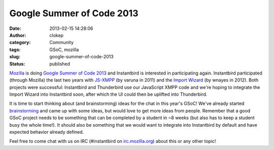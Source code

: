 Google Summer of Code 2013
##########################
:date: 2013-02-15 14:28:06
:author: clokep
:category: Community
:tags: GSoC, mozilla
:slug: google-summer-of-code-2013
:status: published

`Mozilla`_ is doing `Google Summer of Code 2013`_ and
Instantbird is interested in participating again. Instantbird
participated (through Mozilla) the last two years with
`JS-XMPP`_ (by varuna in 2011) and the `Import Wizard`_
(by wnayes in 2012). Both projects were successful: Instantbird and
Thunderbird use our JavaScript XMPP code and we're hoping to integrate
the Import Wizard into Instantbird soon, after which the UI could then
be uplifted into Thunderbird.

It is time to start thinking about (and brainstorming) ideas for the
chat in this year's GSoC! We've already started
`brainstorming <https://etherpad.mozilla.org/ib-gsoc-2013>`__ and came
up with some ideas, but would love to get more ideas from people.
Remember that a good GSoC project needs to be something that can be
completed by a student in ~8 weeks (but also has to keep a student busy
the whole time!). It should also be something that we would want to
integrate into Instantbird by default and have expected behavior already
defined.

Feel free to come chat with us on IRC (#instantbird on
`irc.mozilla.org <http://irc.mozilla.org>`__) about this or any other
topic!

.. _Mozilla: http://blog.gerv.net/2013/02/summer-of-code-2013/
.. _Google Summer of Code 2013: https://wiki.mozilla.org/Community:SummerOfCode13
.. _JS-XMPP: {filename}/articles/status-update-april-2011-may-2011.rst
.. _Import Wizard: {filename}/articles/google-summer-of-code-2012.rst
